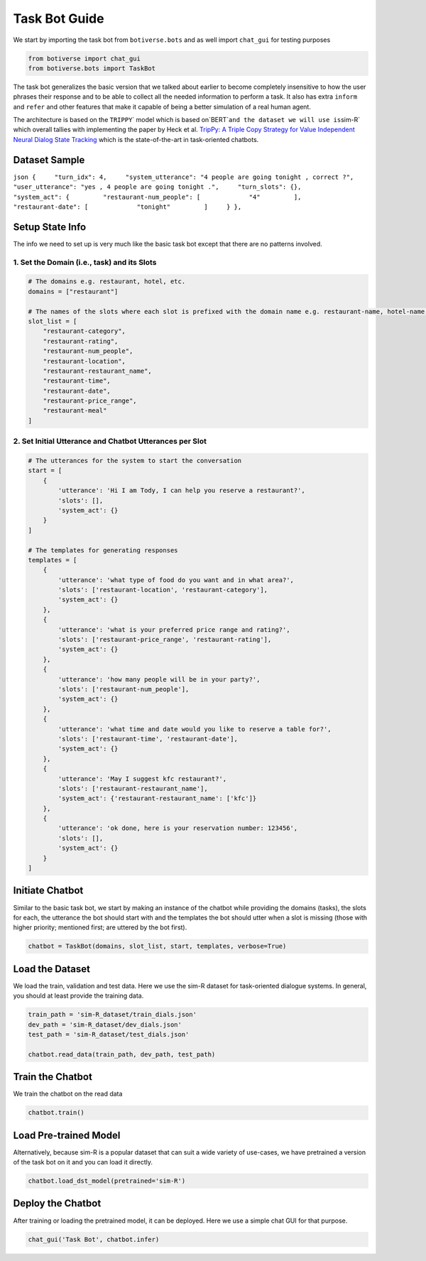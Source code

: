 Task Bot Guide
==============

We start by importing the task bot from ``botiverse.bots`` and as well
import ``chat_gui`` for testing purposes

.. code:: ipython3

    from botiverse import chat_gui
    from botiverse.bots import TaskBot

The task bot generalizes the basic version that we talked about earlier
to become completely insensitive to how the user phrases their response
and to be able to collect all the needed information to perform a task.
It also has extra ``inform`` and ``refer`` and other features that make
it capable of being a better simulation of a real human agent.

The architecture is based on the
:literal:`TRIPPY`\` model which is based on`\ BERT\`\ ``and the dataset we will use is``\ sim-R\`
which overall tallies with implementing the paper by Heck et
al. `TripPy: A Triple Copy Strategy for Value Independent Neural Dialog
State Tracking <https://arxiv.org/abs/2005.02877>`__ which is the
state-of-the-art in task-oriented chatbots.

Dataset Sample
~~~~~~~~~~~~~~

``json {     "turn_idx": 4,     "system_utterance": "4 people are going tonight , correct ?",     "user_utterance": "yes , 4 people are going tonight .",     "turn_slots": {},     "system_act": {         "restaurant-num_people": [             "4"         ],         "restaurant-date": [             "tonight"         ]     } },``

Setup State Info
~~~~~~~~~~~~~~~~

The info we need to set up is very much like the basic task bot except
that there are no patterns involved.

1. Set the Domain (i.e., task) and its Slots
^^^^^^^^^^^^^^^^^^^^^^^^^^^^^^^^^^^^^^^^^^^^

.. code:: ipython3

    # The domains e.g. restaurant, hotel, etc.
    domains = ["restaurant"]
    
    # The names of the slots where each slot is prefixed with the domain name e.g. restaurant-name, hotel-name, etc.
    slot_list = [
        "restaurant-category",
        "restaurant-rating",
        "restaurant-num_people",
        "restaurant-location",
        "restaurant-restaurant_name",
        "restaurant-time",
        "restaurant-date",
        "restaurant-price_range",
        "restaurant-meal"
    ]

2. Set Initial Utterance and Chatbot Utterances per Slot
^^^^^^^^^^^^^^^^^^^^^^^^^^^^^^^^^^^^^^^^^^^^^^^^^^^^^^^^

.. code:: ipython3

    # The utterances for the system to start the conversation
    start = [
        {
            'utterance': 'Hi I am Tody, I can help you reserve a restaurant?',
            'slots': [],
            'system_act': {}
        }
    ]
    
    # The templates for generating responses
    templates = [
        {
            'utterance': 'what type of food do you want and in what area?',
            'slots': ['restaurant-location', 'restaurant-category'],
            'system_act': {}
        },
        {
            'utterance': 'what is your preferred price range and rating?',
            'slots': ['restaurant-price_range', 'restaurant-rating'],
            'system_act': {}
        },
        {
            'utterance': 'how many people will be in your party?',
            'slots': ['restaurant-num_people'],
            'system_act': {}
        },
        {
            'utterance': 'what time and date would you like to reserve a table for?',
            'slots': ['restaurant-time', 'restaurant-date'],
            'system_act': {}
        },
        {
            'utterance': 'May I suggest kfc restaurant?',
            'slots': ['restaurant-restaurant_name'],
            'system_act': {'restaurant-restaurant_name': ['kfc']}
        },
        {
            'utterance': 'ok done, here is your reservation number: 123456',
            'slots': [],
            'system_act': {}
        }
    ]

Initiate Chatbot
~~~~~~~~~~~~~~~~

Similar to the basic task bot, we start by making an instance of the
chatbot while providing the domains (tasks), the slots for each, the
utterance the bot should start with and the templates the bot should
utter when a slot is missing (those with higher priority; mentioned
first; are uttered by the bot first).

.. code:: ipython3

    chatbot = TaskBot(domains, slot_list, start, templates, verbose=True)

Load the Dataset
~~~~~~~~~~~~~~~~

We load the train, validation and test data. Here we use the sim-R
dataset for task-oriented dialogue systems. In general, you should at
least provide the training data.

.. code:: ipython3

    train_path = 'sim-R_dataset/train_dials.json'
    dev_path = 'sim-R_dataset/dev_dials.json'
    test_path = 'sim-R_dataset/test_dials.json'
    
    chatbot.read_data(train_path, dev_path, test_path)

Train the Chatbot
~~~~~~~~~~~~~~~~~

We train the chatbot on the read data

.. code:: ipython3

    chatbot.train()

Load Pre-trained Model
~~~~~~~~~~~~~~~~~~~~~~

Alternatively, because sim-R is a popular dataset that can suit a wide
variety of use-cases, we have pretrained a version of the task bot on it
and you can load it directly.

.. code:: ipython3

    chatbot.load_dst_model(pretrained='sim-R')

Deploy the Chatbot
~~~~~~~~~~~~~~~~~~

After training or loading the pretrained model, it can be deployed. Here
we use a simple chat GUI for that purpose.

.. code:: ipython3

    chat_gui('Task Bot', chatbot.infer)
